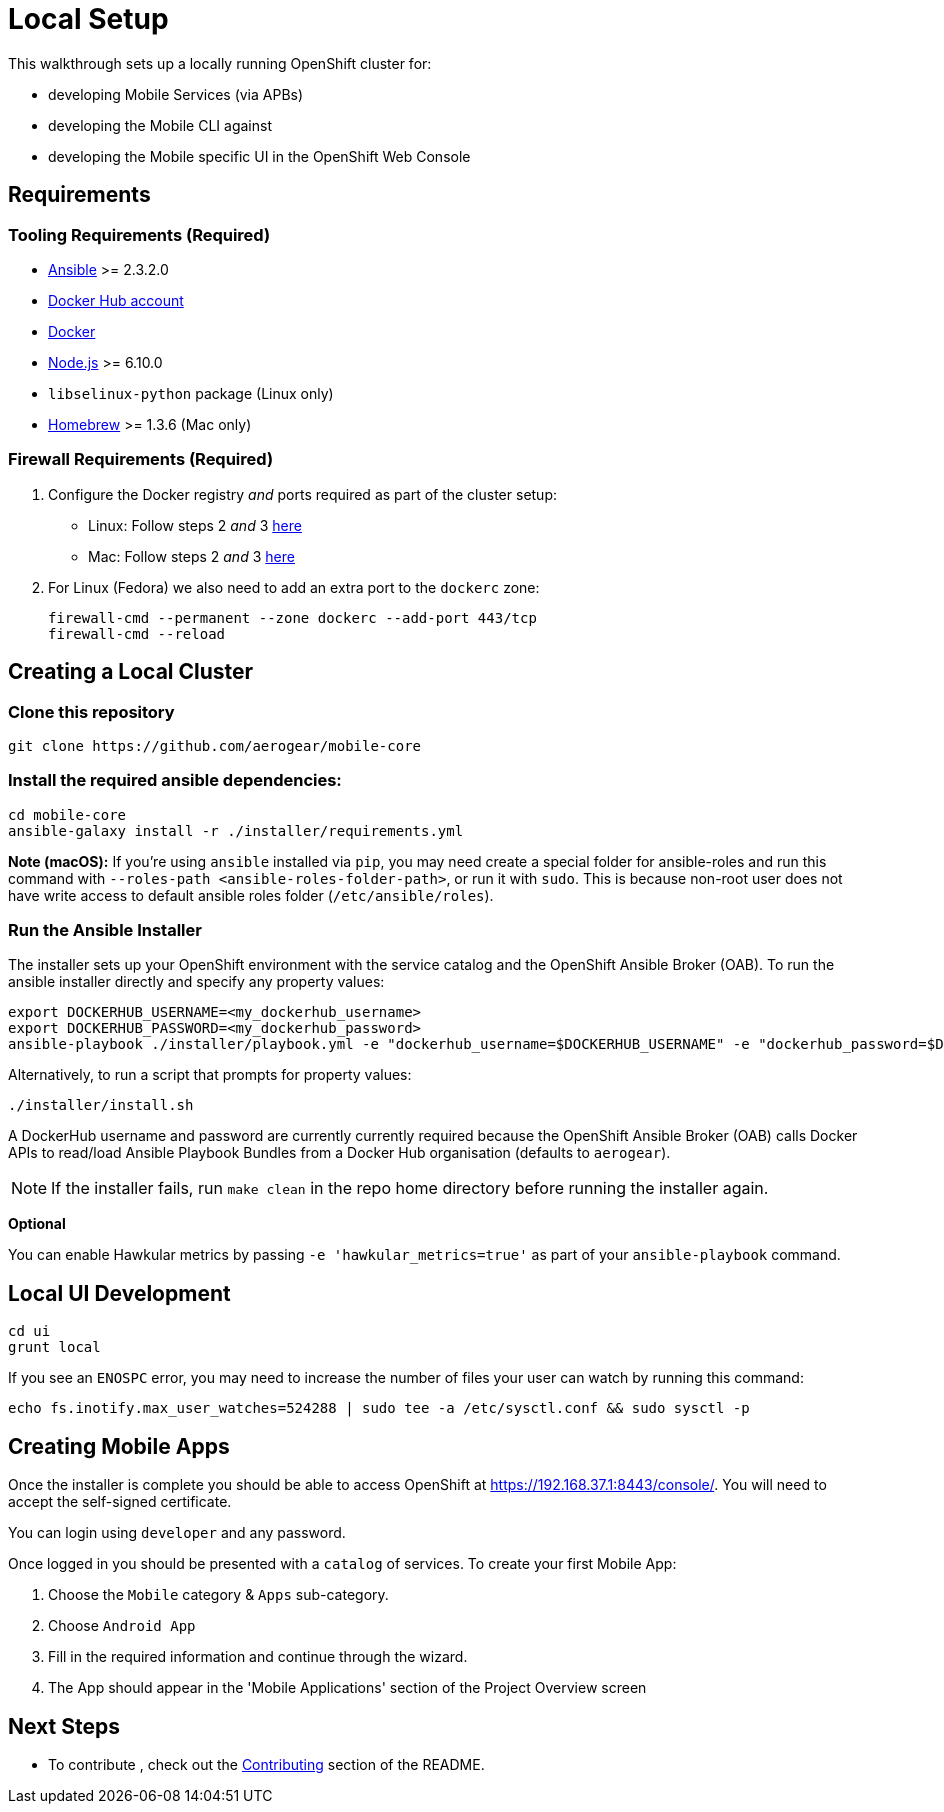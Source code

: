 [[local-setup]]
= Local Setup

This walkthrough sets up a locally running OpenShift cluster for:

* developing Mobile Services (via APBs)
* developing the Mobile CLI against
* developing the Mobile specific UI in the OpenShift Web Console

[[requirements]]
== Requirements

[[tooling-requirements]]
=== Tooling Requirements (Required)

* http://docs.ansible.com/ansible/latest/intro_installation.html[Ansible]
>= 2.3.2.0
* https://hub.docker.com/[Docker Hub account]
* https://docs.docker.com/engine/installation/[Docker]
* https://nodejs.org/en/[Node.js] >= 6.10.0
* `libselinux-python` package (Linux only)
* https://brew.sh[Homebrew] >= 1.3.6 (Mac only)

[[firewall-requirements]]
=== Firewall Requirements (Required)

. Configure the Docker registry _and_ ports required as part
of the cluster setup:
+
* Linux: Follow steps 2 _and_ 3
https://github.com/openshift/origin/blob/master/docs/cluster_up_down.md#linux[here]
* Mac: Follow steps 2 _and_ 3
https://github.com/openshift/origin/blob/master/docs/cluster_up_down.md#macos-with-docker-for-mac[here]

. For Linux (Fedora) we also need to add an extra port to the `dockerc`
zone:
+
[source,sh]
----
firewall-cmd --permanent --zone dockerc --add-port 443/tcp
firewall-cmd --reload
----

[[creating-a-local-cluster]]
== Creating a Local Cluster

[[clone-this-repository]]
=== Clone this repository

[source,bash]
----
git clone https://github.com/aerogear/mobile-core
----

[[install-the-required-ansible-dependencies]]
=== Install the required ansible dependencies:

[source,sh]
----
cd mobile-core
ansible-galaxy install -r ./installer/requirements.yml
----
*Note (macOS):* If you're using `ansible` installed via `pip`, you may need create 
a special folder for ansible-roles and run this command with `--roles-path <ansible-roles-folder-path>`,
or run it with `sudo`. This is because non-root user does not have write access to default ansible roles folder (`/etc/ansible/roles`).


[[run-the-ansible-installer]]
=== Run the Ansible Installer

The installer sets up your OpenShift environment with the service catalog and the OpenShift Ansible Broker (OAB).
To run the ansible installer directly and specify any property values:

[source,sh]
----
export DOCKERHUB_USERNAME=<my_dockerhub_username>
export DOCKERHUB_PASSWORD=<my_dockerhub_password>
ansible-playbook ./installer/playbook.yml -e "dockerhub_username=$DOCKERHUB_USERNAME" -e "dockerhub_password=$DOCKERHUB_PASSWORD" --ask-become-pass
----

Alternatively, to run a script that prompts for property values:

[source,sh]
----
./installer/install.sh
----

A DockerHub username and password are currently currently required because the
OpenShift Ansible Broker (OAB) calls Docker APIs to read/load Ansible Playbook
Bundles from a Docker Hub organisation (defaults to `aerogear`).

NOTE: If the installer fails, run
`make clean` in the repo home directory before running the installer again.

*Optional*

You can enable Hawkular metrics by passing `-e 'hawkular_metrics=true'`
as part of your `ansible-playbook` command.

[[local-ui-development]]
== Local UI Development

....
cd ui
grunt local
....

If you see an `ENOSPC` error, you may need to increase the number of
files your user can watch by running this command:

[source,sh]
----
echo fs.inotify.max_user_watches=524288 | sudo tee -a /etc/sysctl.conf && sudo sysctl -p
----

[[creating-mobile-apps]]
== Creating Mobile Apps

Once the installer is complete you should be able to access OpenShift at
https://192.168.37.1:8443/console/. You will need to accept the
self-signed certificate.

You can login using `developer` and any password.

Once logged in you should be presented with a `catalog` of services.
To create your first Mobile App:

. Choose the `Mobile` category & `Apps` sub-category.
. Choose `Android App`
. Fill in the required information and continue through the wizard.
. The App should appear in the 'Mobile Applications' section of the Project Overview screen

[[next-steps]]
== Next Steps

* To contribute , check out the link:../../README.adoc#contributing[Contributing] section of the README.
